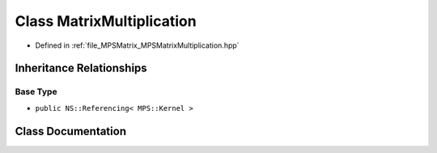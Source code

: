 .. _exhale_class_class_m_p_s_1_1_matrix_multiplication:

Class MatrixMultiplication
==========================

- Defined in :ref:`file_MPSMatrix_MPSMatrixMultiplication.hpp`


Inheritance Relationships
-------------------------

Base Type
*********

- ``public NS::Referencing< MPS::Kernel >``


Class Documentation
-------------------


.. doxygenclass:: MPS::MatrixMultiplication
   :project: MPSCPP
   :members:
   :protected-members:
   :undoc-members: